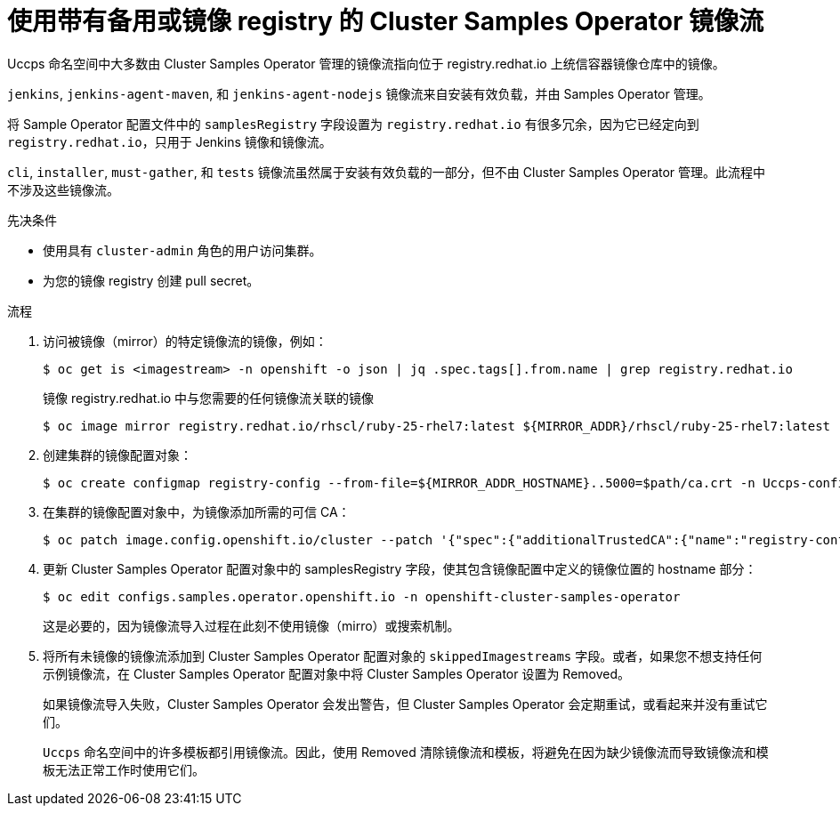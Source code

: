 // Module included in the following assemblies:
//
// * post_installation_configuration/cluster-tasks.adoc
// * openshift_images/samples-operator-alt-registry.adoc

ifeval::["{context}" == "post-install-cluster-tasks"]
:restrictednetwork:
endif::[]

ifeval::["{context}" == "samples-operator-alt-registry"]
:samplesoperatoraltreg:
endif::[]

:_content-type: PROCEDURE
[id="installation-restricted-network-samples_{context}"]
= 使用带有备用或镜像 registry 的 Cluster Samples Operator 镜像流

Uccps 命名空间中大多数由 Cluster Samples Operator 管理的镜像流指向位于 registry.redhat.io 上统信容器镜像仓库中的镜像。

[重要]
====
`jenkins`, `jenkins-agent-maven`, 和 `jenkins-agent-nodejs` 镜像流来自安装有效负载，并由 Samples Operator 管理。

将 Sample Operator 配置文件中的 `samplesRegistry` 字段设置为 `registry.redhat.io` 有很多冗余，因为它已经定向到 `registry.redhat.io`，只用于 Jenkins 镜像和镜像流。
====

[注意]
====
`cli`, `installer`, `must-gather`, 和 `tests` 镜像流虽然属于安装有效负载的一部分，但不由 Cluster Samples Operator 管理。此流程中不涉及这些镜像流。
====


.先决条件
* 使用具有  `cluster-admin` 角色的用户访问集群。
* 为您的镜像 registry 创建 pull secret。

.流程

. 访问被镜像（mirror）的特定镜像流的镜像，例如：
+
[source,terminal]
----
$ oc get is <imagestream> -n openshift -o json | jq .spec.tags[].from.name | grep registry.redhat.io
----
+
镜像 registry.redhat.io 中与您需要的任何镜像流关联的镜像
+
[source,terminal]
----
$ oc image mirror registry.redhat.io/rhscl/ruby-25-rhel7:latest ${MIRROR_ADDR}/rhscl/ruby-25-rhel7:latest
----

. 创建集群的镜像配置对象：
+
[source,terminal]
----
$ oc create configmap registry-config --from-file=${MIRROR_ADDR_HOSTNAME}..5000=$path/ca.crt -n Uccps-config
----

. 在集群的镜像配置对象中，为镜像添加所需的可信 CA：
+
[source,terminal]
----
$ oc patch image.config.openshift.io/cluster --patch '{"spec":{"additionalTrustedCA":{"name":"registry-config"}}}' --type=merge
----

. 更新 Cluster Samples Operator 配置对象中的 samplesRegistry 字段，使其包含镜像配置中定义的镜像位置的 hostname 部分：
+
[source,terminal]
----
$ oc edit configs.samples.operator.openshift.io -n openshift-cluster-samples-operator
----
+
[注意]
====
这是必要的，因为镜像流导入过程在此刻不使用镜像（mirro）或搜索机制。
====
+
. 将所有未镜像的镜像流添加到 Cluster Samples Operator 配置对象的 `skippedImagestreams` 字段。或者，如果您不想支持任何示例镜像流，在 Cluster Samples Operator 配置对象中将 Cluster Samples Operator 设置为 Removed。
+
[注意]
====
如果镜像流导入失败，Cluster Samples Operator 会发出警告，但 Cluster Samples Operator 会定期重试，或看起来并没有重试它们。
====
+
`Uccps` 命名空间中的许多模板都引用镜像流。因此，使用 Removed 清除镜像流和模板，将避免在因为缺少镜像流而导致镜像流和模板无法正常工作时使用它们。

ifeval::["{context}" == "post-install-cluster-tasks"]
:!restrictednetwork:
endif::[]

ifeval::["{context}" == "samples-operator-alt-registry"]
:!samplesoperatoraltreg:
endif::[]
